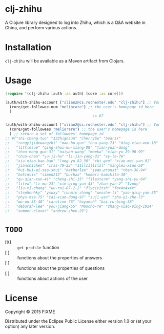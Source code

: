 * clj-zhihu

A Clojure library designed to log into Zhihu, which is a Q&A website
in China, and perform various actions.

* Installation

=clj-zhihu= will be available as a Maven artifact from Clojars.

* Usage

#+BEGIN_SRC clojure
  (require '(clj-zhihu [auth :as auth] [core :as core]))

  (auth/with-zhihu-account ["xlian2@cs.rochester.edu" "clj-zhihu"] ;; Your email address and password here
    (core/get-followee-num "meliorare") ;; the user's homepage id here
    )
                                          ;= 67

  (auth/with-zhihu-account ["xlian2@cs.rochester.edu" "clj-zhihu"] ;; Your email address and password here
    (core/get-followees "meliorare") ;; the user's homepage id here
    ) ;; return a set of followees' homepage id
  ;; #{"shi-cheng-tuo" "123highsun" "CherrySu" "bearzx"
  ;;   "rongyijidewangzhi" "mao-bu-qun" "hua-yang-73" "ding-xiao-wen-18"
  ;;   "littlesue" "qing-shui-wu-xiang-88" "tian-yuan-dong"
  ;;   "zhou-mang-guo-31" "naiyan-wang" "moeka" "xiao-yu-29-96-99"
  ;;   "chuo-chan" "yu-ji-hu" "li-jin-yang-31" "xy-le-76"
  ;;   "xia-miao-bao-bao" "long-yu-82-36" "chi-gen" "xiao-mei-yan-81"
  ;;   "jianchichen" "iris-78-23" "IIllIIllIlIl" "minglei-xiao-50"
  ;;   "hui-hui-ai-zao-shui" "katherlee" "jean-proust" "chen-36-94"
  ;;   "be5invis" "simon212" "buchao" "komari-kamikita-30"
  ;;   "gu-qian-xun-41" "cheng-zhi-15" "filestorm" "yang-shi-yu-64"
  ;;   "lilew" "li-mu-23" "xie-qing-yan-43" "zhan-yan-2" "Ivony"
  ;;   "liu-xi-chang" "wu-rui-87-2-2" "flycicitsh" "fox4x4x4x"
  ;;   "stephenhky" "yxwxy" "runmin-zhang" "wenzhe-li" "yao-qing-yan-35"
  ;;   "phys-mse-75" "cai-xiao-dong-97" "suji-yan" "zhu-yi-zhe-73"
  ;;   "mo-mo-35-48" "caroline-76" "hoyaech" "bai-ru-bing-58"
  ;;   "deborah-lee" "you-jiang-55" "Maocho-Ye" "zhang-xiao-ping-1024"
  ;;   "summer-clover" "andrew-shen-29"}
#+END_SRC

* =TODO=

- [X] :: =get-profile= function
- [ ] :: functions about the properties of answers
- [ ] :: functions about the properties of questions
- [ ] :: functions about actions of the user

* License

Copyright © 2015 FIXME

Distributed under the Eclipse Public License either version 1.0 or (at
your option) any later version.

